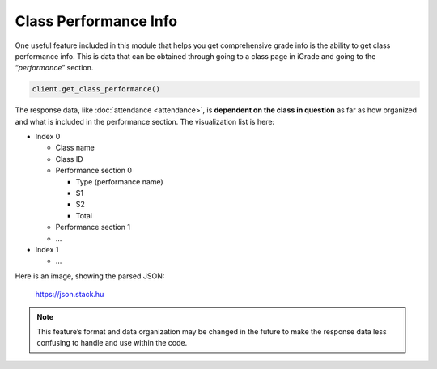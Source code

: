 Class Performance Info
======================

One useful feature included in this module that helps you get
comprehensive grade info is the ability to get class performance info.
This is data that can be obtained through going to a class page in
iGrade and going to the “*performance*” section.

.. code:: python

   client.get_class_performance()

The response data, like :doc:`attendance <attendance>`, is **dependent on the class in
question** as far as how organized and what is included in the performance
section. The visualization list is here:

-  Index 0

   -  Class name
   -  Class ID
   -  Performance section 0

      -  Type (performance name)
      -  S1
      -  S2
      -  Total

   -  Performance section 1
   -  …

-  Index 1

   -  …

Here is an image, showing the parsed JSON:

.. figure:: ../images/performance-1.png
   :alt: image

   https://json.stack.hu

.. note::

   This feature’s format and data organization may be changed in
   the future to make the response data less confusing to handle and use
   within the code.